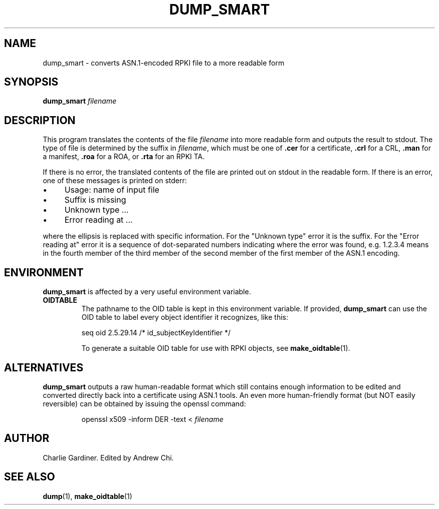 .TH DUMP_SMART 1 "2010 Feb 9" "ASN.1 Tools" "ROA-PKI"

.SH NAME
dump_smart \- converts ASN.1-encoded RPKI file to a more readable form

.SH SYNOPSIS
\fBdump_smart\fP \fIfilename\fP

.SH DESCRIPTION
This program translates the contents of the file
.I filename
into more readable form and outputs the result to stdout.  The type of
file is determined by the suffix in
.IR filename ", which must be one of"
.BR .cer " for a certificate, " .crl " for a CRL, " .man
.RB " for a manifest, " .roa " for a ROA, or " .rta " for an RPKI TA."

.PP
If there is no error, the translated contents of the file are printed
out on stdout in the readable form.  If there is an error, one of
these messages is printed on stderr:

.IP \(bu 4
Usage: name of input file
.IP \(bu 4
Suffix is missing
.IP \(bu 4
Unknown type ...
.IP \(bu 4
Error reading at ...

.PP
where the ellipsis is replaced with specific information.  For the
"Unknown type" error it is the suffix.  For the "Error reading at"
error it is a sequence of dot-separated numbers indicating where the
error was found, e.g. 1.2.3.4 means in the fourth member of the third
member of the second member of the first member of the ASN.1 encoding.

.SH ENVIRONMENT

.B dump_smart
is affected by a very useful environment variable.

.TP
.B OIDTABLE
The pathname to the OID table is kept in this environment variable.
If provided,
.B dump_smart
can use the OID table to label every object identifier it recognizes,
like this:
.IP
seq oid 2.5.29.14 /* id_subjectKeyIdentifier */
.IP
To generate a suitable OID table for use with RPKI objects, see
.BR make_oidtable (1).

.SH ALTERNATIVES

.B dump_smart
outputs a raw human-readable format which still contains enough
information to be edited and converted directly back into a
certificate using ASN.1 tools.  An even more human-friendly format
(but NOT easily reversible) can be obtained by issuing the openssl
command:
.IP
openssl x509 -inform DER -text < \fIfilename\fP

.SH AUTHOR
Charlie Gardiner.  Edited by Andrew Chi.

.SH "SEE ALSO"
.BR dump (1),
.BR make_oidtable (1)
